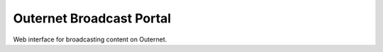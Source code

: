 =========================
Outernet Broadcast Portal
=========================

Web interface for broadcasting content on Outernet.
